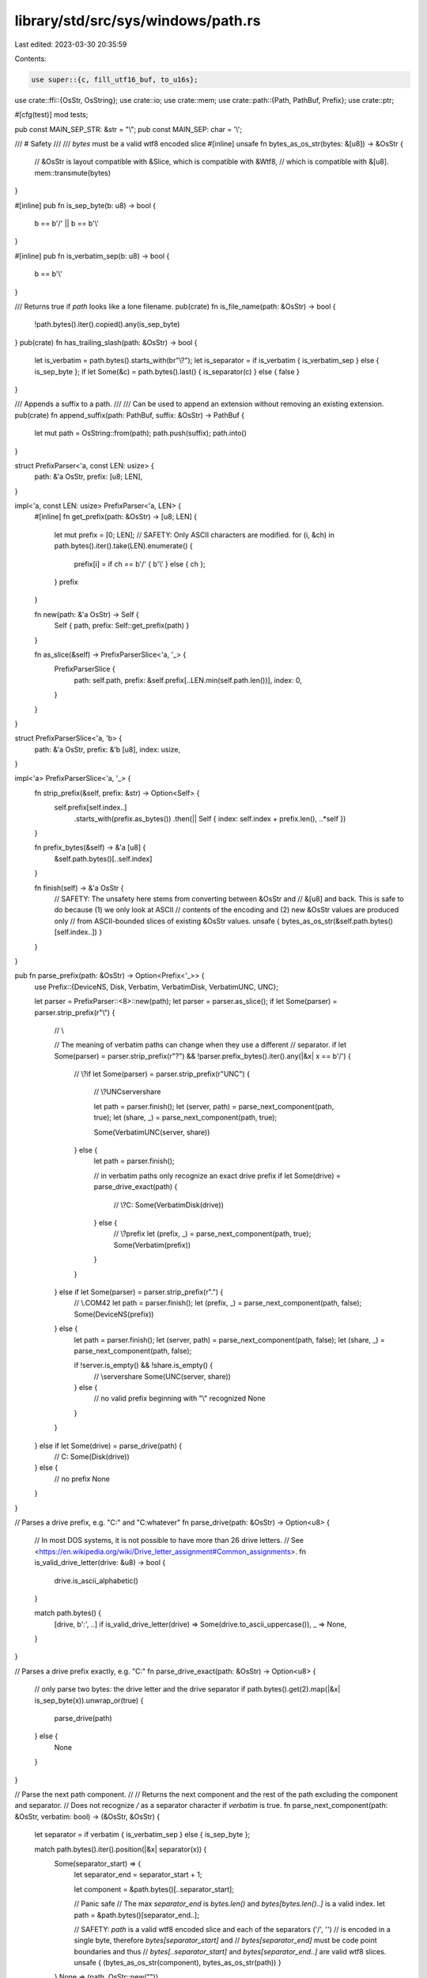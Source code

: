 library/std/src/sys/windows/path.rs
===================================

Last edited: 2023-03-30 20:35:59

Contents:

.. code-block:: rs

    use super::{c, fill_utf16_buf, to_u16s};
use crate::ffi::{OsStr, OsString};
use crate::io;
use crate::mem;
use crate::path::{Path, PathBuf, Prefix};
use crate::ptr;

#[cfg(test)]
mod tests;

pub const MAIN_SEP_STR: &str = "\\";
pub const MAIN_SEP: char = '\\';

/// # Safety
///
/// `bytes` must be a valid wtf8 encoded slice
#[inline]
unsafe fn bytes_as_os_str(bytes: &[u8]) -> &OsStr {
    // &OsStr is layout compatible with &Slice, which is compatible with &Wtf8,
    // which is compatible with &[u8].
    mem::transmute(bytes)
}

#[inline]
pub fn is_sep_byte(b: u8) -> bool {
    b == b'/' || b == b'\\'
}

#[inline]
pub fn is_verbatim_sep(b: u8) -> bool {
    b == b'\\'
}

/// Returns true if `path` looks like a lone filename.
pub(crate) fn is_file_name(path: &OsStr) -> bool {
    !path.bytes().iter().copied().any(is_sep_byte)
}
pub(crate) fn has_trailing_slash(path: &OsStr) -> bool {
    let is_verbatim = path.bytes().starts_with(br"\\?\");
    let is_separator = if is_verbatim { is_verbatim_sep } else { is_sep_byte };
    if let Some(&c) = path.bytes().last() { is_separator(c) } else { false }
}

/// Appends a suffix to a path.
///
/// Can be used to append an extension without removing an existing extension.
pub(crate) fn append_suffix(path: PathBuf, suffix: &OsStr) -> PathBuf {
    let mut path = OsString::from(path);
    path.push(suffix);
    path.into()
}

struct PrefixParser<'a, const LEN: usize> {
    path: &'a OsStr,
    prefix: [u8; LEN],
}

impl<'a, const LEN: usize> PrefixParser<'a, LEN> {
    #[inline]
    fn get_prefix(path: &OsStr) -> [u8; LEN] {
        let mut prefix = [0; LEN];
        // SAFETY: Only ASCII characters are modified.
        for (i, &ch) in path.bytes().iter().take(LEN).enumerate() {
            prefix[i] = if ch == b'/' { b'\\' } else { ch };
        }
        prefix
    }

    fn new(path: &'a OsStr) -> Self {
        Self { path, prefix: Self::get_prefix(path) }
    }

    fn as_slice(&self) -> PrefixParserSlice<'a, '_> {
        PrefixParserSlice {
            path: self.path,
            prefix: &self.prefix[..LEN.min(self.path.len())],
            index: 0,
        }
    }
}

struct PrefixParserSlice<'a, 'b> {
    path: &'a OsStr,
    prefix: &'b [u8],
    index: usize,
}

impl<'a> PrefixParserSlice<'a, '_> {
    fn strip_prefix(&self, prefix: &str) -> Option<Self> {
        self.prefix[self.index..]
            .starts_with(prefix.as_bytes())
            .then(|| Self { index: self.index + prefix.len(), ..*self })
    }

    fn prefix_bytes(&self) -> &'a [u8] {
        &self.path.bytes()[..self.index]
    }

    fn finish(self) -> &'a OsStr {
        // SAFETY: The unsafety here stems from converting between &OsStr and
        // &[u8] and back. This is safe to do because (1) we only look at ASCII
        // contents of the encoding and (2) new &OsStr values are produced only
        // from ASCII-bounded slices of existing &OsStr values.
        unsafe { bytes_as_os_str(&self.path.bytes()[self.index..]) }
    }
}

pub fn parse_prefix(path: &OsStr) -> Option<Prefix<'_>> {
    use Prefix::{DeviceNS, Disk, Verbatim, VerbatimDisk, VerbatimUNC, UNC};

    let parser = PrefixParser::<8>::new(path);
    let parser = parser.as_slice();
    if let Some(parser) = parser.strip_prefix(r"\\") {
        // \\

        // The meaning of verbatim paths can change when they use a different
        // separator.
        if let Some(parser) = parser.strip_prefix(r"?\") && !parser.prefix_bytes().iter().any(|&x| x == b'/') {
            // \\?\
            if let Some(parser) = parser.strip_prefix(r"UNC\") {
                // \\?\UNC\server\share

                let path = parser.finish();
                let (server, path) = parse_next_component(path, true);
                let (share, _) = parse_next_component(path, true);

                Some(VerbatimUNC(server, share))
            } else {
                let path = parser.finish();

                // in verbatim paths only recognize an exact drive prefix
                if let Some(drive) = parse_drive_exact(path) {
                    // \\?\C:
                    Some(VerbatimDisk(drive))
                } else {
                    // \\?\prefix
                    let (prefix, _) = parse_next_component(path, true);
                    Some(Verbatim(prefix))
                }
            }
        } else if let Some(parser) = parser.strip_prefix(r".\") {
            // \\.\COM42
            let path = parser.finish();
            let (prefix, _) = parse_next_component(path, false);
            Some(DeviceNS(prefix))
        } else {
            let path = parser.finish();
            let (server, path) = parse_next_component(path, false);
            let (share, _) = parse_next_component(path, false);

            if !server.is_empty() && !share.is_empty() {
                // \\server\share
                Some(UNC(server, share))
            } else {
                // no valid prefix beginning with "\\" recognized
                None
            }
        }
    } else if let Some(drive) = parse_drive(path) {
        // C:
        Some(Disk(drive))
    } else {
        // no prefix
        None
    }
}

// Parses a drive prefix, e.g. "C:" and "C:\whatever"
fn parse_drive(path: &OsStr) -> Option<u8> {
    // In most DOS systems, it is not possible to have more than 26 drive letters.
    // See <https://en.wikipedia.org/wiki/Drive_letter_assignment#Common_assignments>.
    fn is_valid_drive_letter(drive: &u8) -> bool {
        drive.is_ascii_alphabetic()
    }

    match path.bytes() {
        [drive, b':', ..] if is_valid_drive_letter(drive) => Some(drive.to_ascii_uppercase()),
        _ => None,
    }
}

// Parses a drive prefix exactly, e.g. "C:"
fn parse_drive_exact(path: &OsStr) -> Option<u8> {
    // only parse two bytes: the drive letter and the drive separator
    if path.bytes().get(2).map(|&x| is_sep_byte(x)).unwrap_or(true) {
        parse_drive(path)
    } else {
        None
    }
}

// Parse the next path component.
//
// Returns the next component and the rest of the path excluding the component and separator.
// Does not recognize `/` as a separator character if `verbatim` is true.
fn parse_next_component(path: &OsStr, verbatim: bool) -> (&OsStr, &OsStr) {
    let separator = if verbatim { is_verbatim_sep } else { is_sep_byte };

    match path.bytes().iter().position(|&x| separator(x)) {
        Some(separator_start) => {
            let separator_end = separator_start + 1;

            let component = &path.bytes()[..separator_start];

            // Panic safe
            // The max `separator_end` is `bytes.len()` and `bytes[bytes.len()..]` is a valid index.
            let path = &path.bytes()[separator_end..];

            // SAFETY: `path` is a valid wtf8 encoded slice and each of the separators ('/', '\')
            // is encoded in a single byte, therefore `bytes[separator_start]` and
            // `bytes[separator_end]` must be code point boundaries and thus
            // `bytes[..separator_start]` and `bytes[separator_end..]` are valid wtf8 slices.
            unsafe { (bytes_as_os_str(component), bytes_as_os_str(path)) }
        }
        None => (path, OsStr::new("")),
    }
}

/// Returns a UTF-16 encoded path capable of bypassing the legacy `MAX_PATH` limits.
///
/// This path may or may not have a verbatim prefix.
pub(crate) fn maybe_verbatim(path: &Path) -> io::Result<Vec<u16>> {
    // Normally the MAX_PATH is 260 UTF-16 code units (including the NULL).
    // However, for APIs such as CreateDirectory[1], the limit is 248.
    //
    // [1]: https://docs.microsoft.com/en-us/windows/win32/api/fileapi/nf-fileapi-createdirectorya#parameters
    const LEGACY_MAX_PATH: usize = 248;
    // UTF-16 encoded code points, used in parsing and building UTF-16 paths.
    // All of these are in the ASCII range so they can be cast directly to `u16`.
    const SEP: u16 = b'\\' as _;
    const ALT_SEP: u16 = b'/' as _;
    const QUERY: u16 = b'?' as _;
    const COLON: u16 = b':' as _;
    const DOT: u16 = b'.' as _;
    const U: u16 = b'U' as _;
    const N: u16 = b'N' as _;
    const C: u16 = b'C' as _;

    // \\?\
    const VERBATIM_PREFIX: &[u16] = &[SEP, SEP, QUERY, SEP];
    // \??\
    const NT_PREFIX: &[u16] = &[SEP, QUERY, QUERY, SEP];
    // \\?\UNC\
    const UNC_PREFIX: &[u16] = &[SEP, SEP, QUERY, SEP, U, N, C, SEP];

    let mut path = to_u16s(path)?;
    if path.starts_with(VERBATIM_PREFIX) || path.starts_with(NT_PREFIX) || path == &[0] {
        // Early return for paths that are already verbatim or empty.
        return Ok(path);
    } else if path.len() < LEGACY_MAX_PATH {
        // Early return if an absolute path is less < 260 UTF-16 code units.
        // This is an optimization to avoid calling `GetFullPathNameW` unnecessarily.
        match path.as_slice() {
            // Starts with `D:`, `D:\`, `D:/`, etc.
            // Does not match if the path starts with a `\` or `/`.
            [drive, COLON, 0] | [drive, COLON, SEP | ALT_SEP, ..]
                if *drive != SEP && *drive != ALT_SEP =>
            {
                return Ok(path);
            }
            // Starts with `\\`, `//`, etc
            [SEP | ALT_SEP, SEP | ALT_SEP, ..] => return Ok(path),
            _ => {}
        }
    }

    // Firstly, get the absolute path using `GetFullPathNameW`.
    // https://docs.microsoft.com/en-us/windows/win32/api/fileapi/nf-fileapi-getfullpathnamew
    let lpfilename = path.as_ptr();
    fill_utf16_buf(
        // SAFETY: `fill_utf16_buf` ensures the `buffer` and `size` are valid.
        // `lpfilename` is a pointer to a null terminated string that is not
        // invalidated until after `GetFullPathNameW` returns successfully.
        |buffer, size| unsafe { c::GetFullPathNameW(lpfilename, size, buffer, ptr::null_mut()) },
        |mut absolute| {
            path.clear();

            // Secondly, add the verbatim prefix. This is easier here because we know the
            // path is now absolute and fully normalized (e.g. `/` has been changed to `\`).
            let prefix = match absolute {
                // C:\ => \\?\C:\
                [_, COLON, SEP, ..] => VERBATIM_PREFIX,
                // \\.\ => \\?\
                [SEP, SEP, DOT, SEP, ..] => {
                    absolute = &absolute[4..];
                    VERBATIM_PREFIX
                }
                // Leave \\?\ and \??\ as-is.
                [SEP, SEP, QUERY, SEP, ..] | [SEP, QUERY, QUERY, SEP, ..] => &[],
                // \\ => \\?\UNC\
                [SEP, SEP, ..] => {
                    absolute = &absolute[2..];
                    UNC_PREFIX
                }
                // Anything else we leave alone.
                _ => &[],
            };

            path.reserve_exact(prefix.len() + absolute.len() + 1);
            path.extend_from_slice(prefix);
            path.extend_from_slice(absolute);
            path.push(0);
        },
    )?;
    Ok(path)
}

/// Make a Windows path absolute.
pub(crate) fn absolute(path: &Path) -> io::Result<PathBuf> {
    let path = path.as_os_str();
    let prefix = parse_prefix(path);
    // Verbatim paths should not be modified.
    if prefix.map(|x| x.is_verbatim()).unwrap_or(false) {
        // NULs in verbatim paths are rejected for consistency.
        if path.bytes().contains(&0) {
            return Err(io::const_io_error!(
                io::ErrorKind::InvalidInput,
                "strings passed to WinAPI cannot contain NULs",
            ));
        }
        return Ok(path.to_owned().into());
    }

    let path = to_u16s(path)?;
    let lpfilename = path.as_ptr();
    fill_utf16_buf(
        // SAFETY: `fill_utf16_buf` ensures the `buffer` and `size` are valid.
        // `lpfilename` is a pointer to a null terminated string that is not
        // invalidated until after `GetFullPathNameW` returns successfully.
        |buffer, size| unsafe { c::GetFullPathNameW(lpfilename, size, buffer, ptr::null_mut()) },
        super::os2path,
    )
}


